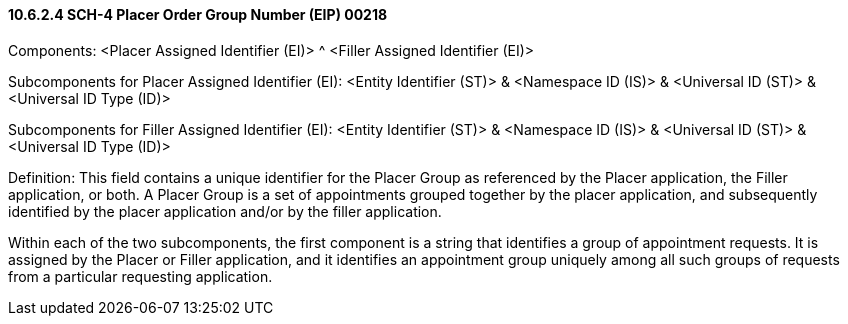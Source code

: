==== 10.6.2.4 SCH-4 Placer Order Group Number (EIP) 00218

Components: <Placer Assigned Identifier (EI)> ^ <Filler Assigned Identifier (EI)>

Subcomponents for Placer Assigned Identifier (EI): <Entity Identifier (ST)> & <Namespace ID (IS)> & <Universal ID (ST)> & <Universal ID Type (ID)>

Subcomponents for Filler Assigned Identifier (EI): <Entity Identifier (ST)> & <Namespace ID (IS)> & <Universal ID (ST)> & <Universal ID Type (ID)>

Definition: This field contains a unique identifier for the Placer Group as referenced by the Placer application, the Filler application, or both. A Placer Group is a set of appointments grouped together by the placer application, and subsequently identified by the placer application and/or by the filler application.

Within each of the two subcomponents, the first component is a string that identifies a group of appointment requests. It is assigned by the Placer or Filler application, and it identifies an appointment group uniquely among all such groups of requests from a particular requesting application.

